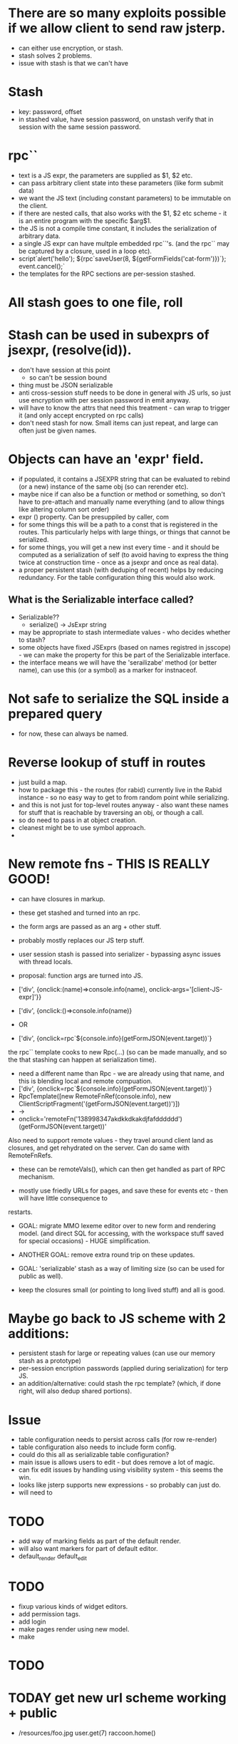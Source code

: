 * There are so many exploits possible if we allow client to send raw jsterp.
- can either use encryption, or stash.
- stash solves 2 problems.
- issue with stash is that we can't have 
* Stash
- key: password, offset
- in stashed value, have session password, on unstash verify that in session with
  the same session password.
* rpc``
- text is a JS expr, the parameters are supplied as $1, $2 etc.
- can pass arbitrary client state into these parameters (like form submit data)
- we want the JS text (including constant parameters) to be immutable on the client.
- if there are nested calls, that also works with the $1, $2 etc scheme - it is an entire program
  with the specific $arg$1.
- the JS is not a compile time constant, it includes the serialization of arbitrary
  data.
- a single JS expr can have multple embedded rpc``'s. (and the rpc`` may be captured
  by a closure, used in a loop etc).
- script`alert('hello'); ${rpc`saveUser(8, ${getFormFields('cat-form')})`}; event.cancel();`
- the templates for the RPC sections are per-session stashed.

* All stash goes to one file, roll





* Stash can be used in subexprs of jsexpr, (resolve(id)).
- don't have session at this point
  - so can't be session bound
- thing must be JSON serializable
- anti cross-session stuff needs to be done in general with JS urls, so
  just use encryption with per session password in emit anyway.
- will have to know the attrs that need this treatment - can wrap to trigger
  it (and only accept encrypted on rpc calls)
- don't need stash for now.  Small items can just repeat, and large can
  often just be given names.


* Objects can have an 'expr' field.
- if populated, it contains a JSEXPR string that can be evaluated to rebind
  (or a new) instance of the same obj (so can rerender etc).
- maybe nice if can also be a function or method or something, so
  don't have to pre-attach and manually name everything (and to allow things
  like altering column sort order)
- expr () property.  Can be presuppiled by caller, com
- for some things this will be a path to a const that is registered in the
  routes.  This particularly helps with large things, or things that
  cannot be serialized.
- for some things, you will get a new inst every time - and it should be
  computed as a serialization of self (to avoid having to express the thing
  twice at construction time - once as a jsexpr and once as real data).
- a proper persistent stash (with deduping of recent) helps by reducing
  redundancy.  For the table configuration thing this would also work.
** What is the Serializable interface called?
- Serializable??
  - serialize() -> JsExpr string
- may be appropriate to stash intermediate values - who decides whether to stash?
- some objects have fixed JSExprs (based on names registred in jsscope) - we can
  make the property for this be part of the Serializable interface.
- the interface means we will have the 'serailizabe' method (or better name), can
  use this (or a symbol) as a marker for instnaceof.
* Not safe to serialize the SQL inside a prepared query
- for now, these can always be named.
* Reverse lookup of stuff in routes
- just build a map.
- how to package this - the routes (for rabid) currently live in the Rabid instance -
  so no easy way to get to from random point while serializing.
- and this is not just for top-level routes anyway - also want these names for
  stuff that is reachable by traversing an obj, or though a call.
- so do need to pass in at object creation.
- cleanest might be to use symbol approach.
- 
    




* New remote fns - THIS IS REALLY GOOD!
- can have closures in markup.
- these get stashed and turned into an rpc.
- the form args are passed as an arg + other stuff.
- probably mostly replaces our JS terp stuff.
- user session stash is passed into serializer - bypassing async issues with thread locals.

- proposal: function args are turned into JS.
- ['div', {onclick:(name)=>console.info(name), onclick-args='[client-JS-expr]'}}
- ['div', {onclick:()=>console.info(name)}
- OR

- ['div', {onclick=rpc`${console.info}(getFormJSON(event.target))`}
the rpc`` template cooks to new Rpc(...) (so can be made manually, and so the that stashing can happen
at serialization time).
- need a different name than Rpc - we are already using that name, and this is blending local and
  remote compuation.
- ['div', {onclick=rpc`${console.info}(getFormJSON(event.target))`}
- RpcTemplate([new RemoteFnRef(console.info), new ClientScriptFragment('(getFormJSON(event.target))')])
- ->
- onclick='remoteFn('138998347akdkkdkakdjfafdddddd')(getFormJSON(event.target))'

Also need to support remote values - they travel around client land as closures, and get rehydrated
on the server.   Can do same with RemoteFnRefs.
- these can be remoteVals(), which can then get handled as part of RPC mechanism.


- mostly use friedly URLs for pages, and save these for events etc - then will have little consequence to
restarts.

- GOAL: migrate MMO lexeme editor over to new form and rendering model.  (and direct SQL for accessing,  with the
  workspace stuff saved for special occasions) - HUGE simplification.
- ANOTHER GOAL: remove extra round trip on these updates.

- GOAL: 'serializable' stash as a way of limiting size (so can be used for public as well).

- keep the closures small (or pointing to long lived stuff) and all is good.
* Maybe go back to JS scheme with 2 additions:
- persistent stash for large or repeating values (can use our memory stash as a prototype)
- per-session encription passwords (applied during serialization) for terp JS.
- an addition/alternative: could stash the rpc template?  (which, if done right, will also dedup shared portions).
  
* Issue
- table configuration needs to persist across calls (for row re-render)
- table configuration also needs to include form config.
- could do this all as serializable table configuration?
- main issue is allows users to edit - but does remove a lot of magic.
- can fix edit issues by handling using visibility system - this seems the win.
- looks like jsterp supports new expressions - so probably can just do.
- will need to 

* TODO
- add way of marking fields as part of the default render.
- will also want markers for part of default editor.
- default_render default_edit


* TODO
- fixup various kinds of widget editors.
- add permission tags.
- add login
- make pages render using new model.
- make 

* TODO 
* TODAY get new url scheme working + public
- /resources/foo.jpg
  user.get(7)
  raccoon.home()
* TODO New - non class based page scheme (compositional)
-
* TODO add login (so can make public)
* TODO make table editor work nice
* TODO make nice sample data (with events, perhaps real volunteers)
* TODO make nice reports
* TODO make so AI can help


* TODAY
- get list + form rendering + form reloading running from new model.



* What
rabid.redraccoon.org (or rabid.rrbr.org will 301 to rabid.redraccoon.org)

* Sched for Board
- cannot be Tue, Wed, Thu, Fri evening (programming all these times)
- cannot be Sun, Mon (staff 2 day weekend)
- cannot be Sat during day.
- When?
  - Sat 4pm (after cleanup)???
- also, nobody wants to come in for more times in the summer.


PROPOSAL:
- we are already cancelling volunteer nights on first tue of month, and most
  board members are already coming in for that.
- how about 6:30->7:00 is this period on the first Tue of every month, and if
  we need extra time, can do after meeting.
- All staff available in this shift.

* Model

Home page



￼
Bike Shop Hours:

Tuesday:   2 PM - 6 PM

Thursday: 2 PM - 6 PM

Friday:     2 PM - 8 PM

Saturday:  10 AM - 3 PM

On Saturday, we are behind the building.

- a few member details, click to edit.
- upcoming events
- tasks you have committed to
- news_items
- your recent timesheet entries

- member
  - password_hash
  - member_session

- timesheet_entry

- session
  - session_commitment

- bike_sale

- committee
  - committee_member
  - committee_task (inc recurring)
    - one level of subtask (self join, but only one level)
  - task_discussion

- upcoming_meetings
  - including by committee

- announcements
  - including by committee

- service
  - whole bike status system here
  - version that includes lots of text that people can follow though with
    (and links to videos) - intermixed with the controls.
  - so 'grasp the wheel ..., try to ...'  then the checkbox.
    - can do these not using popups to avoid the reload wait (can use
      alternative model for this system)
      
  - status_wheel
    
  - status_v_brake
  - status_bottom_bracket
  - status_headset

  - status_wheel
    - cones_too_tight
    - cones_too_loose
    - missing_spoke
    - tru
    - replace_wheel
    - 

  - status_tire
    - flat_tire
    - replace_tire
  - status_change_history
    

  - v_brake
    - pads_worn_out
    - pads_not_centered
    - pads_not_aligned
    - does_not_move_well
      - high_friction_in_cable
      - high_friction_in_arms
    - arm_missing
    - wrong_pull_brake_lever

* PROPOSAL
- [ ] TableMetadata would migrate to be a wrapper over the table, jsterp would
  dispatch into here for stuff.
- [ ] Similar wrapper on item, also jsterp reachable.
- [ ] Field is similarly dispatchable by jsterp
- [ ] tables need not be physical - can be parameters to a tx, a view, or the
  output of a join (more thinking about addressing in this case).
- [ ] have concrete bases + typed specifics.
- [ ] master-detail support.
- [ ] not the whole show, can just do SQL and render as html.
* NEXT
- [ ] switch to generic table renderer
- [ ] start building user as a class to allow more reuse.
- [ ] 


* NEXT
- [ ] make more field types render.
- [ ] make generic reload work.
- [ ] make list render generic.
- [ ] make pages for editing all types.

- [ ] make good sample data.
- [ ] make schema generated from fields.
- [ ] make event calendar work
- [ ] consider rendering schema from fields.

* Model for bike state
- component_v_brake
  - position (front/rear)
  - cable damaged
  - centering off
  - pads worn
  - washers in wrong position + detail

- every change also logged WRT the component (so see change log for each
  component + each bike)

- top level queries the 20 tables
  - shows current issues as text (and changes)
  - click to bring up the editor for that item.
  - at bottom have buttons list for introducing new issues.
    - so scroll to brake section, and choose 'new front v-brake issue'.
      (works even if already have front v-brake issues, just brings up
      editor).


* NEXT Make editor, render etc driven by field metadata
- goal is generic list editing does not require repeating everything.
- configurable for extension.
* NEXT make work with other tables
* NEXT fill with fake data and make some reports
* NEXT document well enough for claude to start being productive.
* NEXT add login and user adding
* NEXT Play with NFC sticker
* NEXT Experiment with adding/dropping fields
